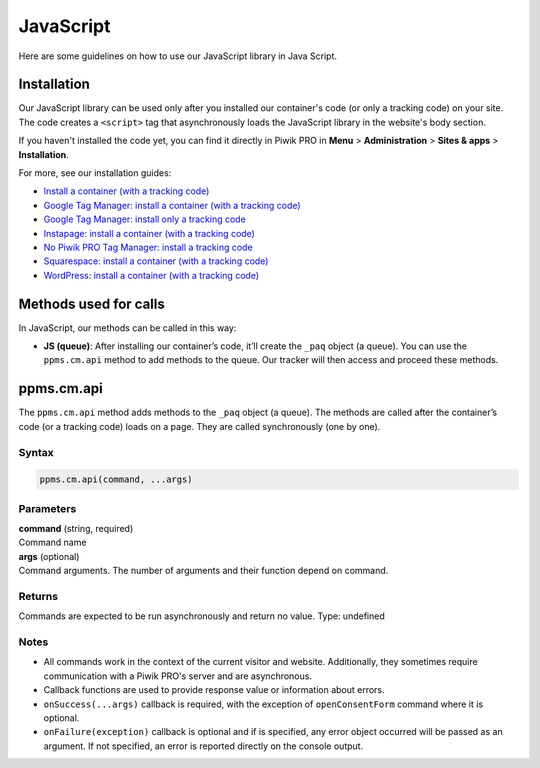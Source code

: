 .. _java-script:

==========
JavaScript
==========
Here are some guidelines on how to use our JavaScript library in Java Script.

Installation
------------

Our JavaScript library can be used only after you installed our container's code (or only a tracking code) on your site. The code creates a ``<script>`` tag that asynchronously loads the JavaScript library in the website's body section.

If you haven't installed the code yet, you can find it directly in Piwik PRO in **Menu** > **Administration** > **Sites & apps** > **Installation**.

For more, see our installation guides:

* `Install a container (with a tracking code) <https://help.piwik.pro/support/getting-started/install-a-tracking-code/>`_
* `Google Tag Manager: install a container (with a tracking code) <https://help.piwik.pro/support/getting-started/google-tag-manager-install-a-container-with-a-tracking-code/>`_
* `Google Tag Manager: install only a tracking code <https://help.piwik.pro/support/getting-started/google-tag-manager-install-a-tracking-code/>`_
* `Instapage: install a container (with a tracking code) <https://help.piwik.pro/support/getting-started/instapage-install-a-container-with-a-tracking-code/>`_
* `No Piwik PRO Tag Manager: install a tracking code <https://help.piwik.pro/support/getting-started/no-piwik-pro-tag-manager-install-a-tracking-code/>`_
* `Squarespace: install a container (with a tracking code) <https://help.piwik.pro/support/getting-started/squarespace-install-a-container-with-a-tracking-code/>`_
* `WordPress: install a container (with a tracking code) <https://help.piwik.pro/support/getting-started/wordpress-install-a-tracking-code/>`_



Methods used for calls
----------------------

In JavaScript, our methods can be called in this way:

* **JS (queue)**:  After installing our container’s code, it’ll create the ``_paq`` object (a queue). You can use the ``ppms.cm.api`` method to add methods to the queue. Our tracker will then access and proceed these methods.



ppms.cm.api
-----------

The ``ppms.cm.api`` method adds methods to the ``_paq`` object (a queue). The methods are called after the container’s code (or a tracking code) loads on a page. They are called synchronously (one by one).

Syntax
^^^^^^
.. code-block:: javascript

    ppms.cm.api(command, ...args)

Parameters
^^^^^^^^^^
| **command** (string, required)
| Command name

| **args** (optional)
| Command arguments. The number of arguments and their function depend on command.

Returns
^^^^^^^
Commands are expected to be run asynchronously and return no value.
Type: undefined

Notes
^^^^^

* All commands work in the context of the current visitor and website. Additionally, they sometimes require communication with a Piwik PRO's server and are asynchronous.
* Callback functions are used to provide response value or information about errors.
* ``onSuccess(...args)`` callback is required, with the exception of ``openConsentForm`` command where it is optional.
* ``onFailure(exception)`` callback is optional and if is specified, any error object occurred will be passed as an argument. If not specified, an error is reported directly on the console output.
